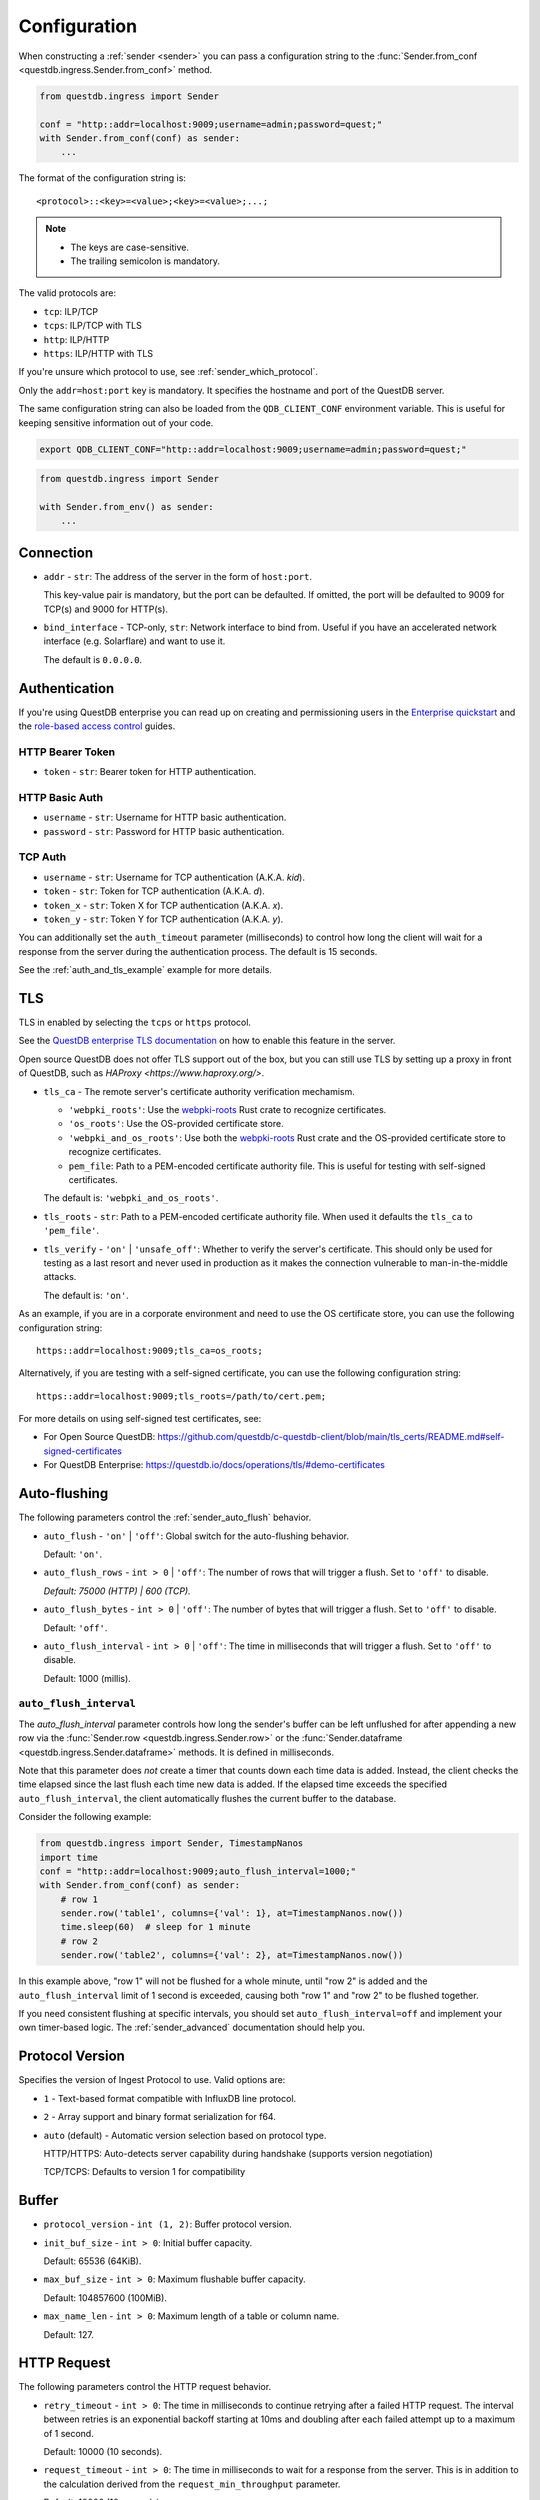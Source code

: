 .. _sender_conf:

=============
Configuration
=============

When constructing a :ref:`sender <sender>` you can pass a configuration string
to the :func:`Sender.from_conf <questdb.ingress.Sender.from_conf>` method.

.. code-block:: python

    from questdb.ingress import Sender

    conf = "http::addr=localhost:9009;username=admin;password=quest;"
    with Sender.from_conf(conf) as sender:
        ...

The format of the configuration string is::

    <protocol>::<key>=<value>;<key>=<value>;...;

.. note::

    * The keys are case-sensitive.
    * The trailing semicolon is mandatory.

The valid protocols are:

* ``tcp``: ILP/TCP
* ``tcps``: ILP/TCP with TLS
* ``http``: ILP/HTTP
* ``https``: ILP/HTTP with TLS

If you're unsure which protocol to use, see :ref:`sender_which_protocol`.

Only the ``addr=host:port`` key is mandatory. It specifies the hostname and port
of the QuestDB server.

The same configuration string can also be loaded from the ``QDB_CLIENT_CONF``
environment variable. This is useful for keeping sensitive information out of
your code.

.. code-block:: bash

    export QDB_CLIENT_CONF="http::addr=localhost:9009;username=admin;password=quest;"

.. code-block:: python

    from questdb.ingress import Sender

    with Sender.from_env() as sender:
        ...

Connection
==========

* ``addr`` - ``str``: The address of the server in the form of
  ``host:port``.

  This key-value pair is mandatory, but the port can be defaulted.
  If omitted, the port will be defaulted to 9009 for TCP(s)
  and 9000 for HTTP(s).

* ``bind_interface`` - TCP-only, ``str``: Network interface to bind from.
  Useful if you have an accelerated network interface (e.g. Solarflare) and
  want to use it.
  
  The default is ``0.0.0.0``.

.. _sender_conf_auth:

Authentication
==============

If you're using QuestDB enterprise you can read up on creating and permissioning
users in the `Enterprise quickstart <https://questdb.io/docs/guides/enterprise-quick-start/#4-ingest-data-influxdb-line-protocol>`_
and the `role-based access control <https://questdb.io/docs/operations/rbac/>`_ guides.

HTTP Bearer Token
-----------------
* ``token`` - ``str``: Bearer token for HTTP authentication.

HTTP Basic Auth
---------------

* ``username`` - ``str``: Username for HTTP basic authentication.
* ``password`` - ``str``: Password for HTTP basic authentication.

TCP Auth
--------

* ``username`` - ``str``: Username for TCP authentication (A.K.A. *kid*).
* ``token`` - ``str``: Token for TCP authentication (A.K.A. *d*).
* ``token_x`` - ``str``: Token X for TCP authentication (A.K.A. *x*).
* ``token_y`` - ``str``: Token Y for TCP authentication (A.K.A. *y*).

You can additionally set the ``auth_timeout`` parameter (milliseconds) to
control how long the client will wait for a response from the server during
the authentication process. The default is 15 seconds.

See the :ref:`auth_and_tls_example` example for more details.

.. _sender_conf_tls:

TLS
===

TLS in enabled by selecting the ``tcps`` or ``https`` protocol.

See the `QuestDB enterprise TLS documentation <https://questdb.io/docs/operations/tls/>`_
on how to enable this feature in the server.

Open source QuestDB does not offer TLS support out of the box, but you can
still use TLS by setting up a proxy in front of QuestDB, such as
`HAProxy <https://www.haproxy.org/>`.

* ``tls_ca`` - The remote server's certificate authority verification mechamism.

  * ``'webpki_roots'``: Use the
    `webpki-roots <https://crates.io/crates/webpki-roots>`_ Rust crate to
    recognize certificates.

  * ``'os_roots'``: Use the OS-provided certificate store.

  * ``'webpki_and_os_roots'``: Use both the
    `webpki-roots <https://crates.io/crates/webpki-roots>`_ Rust crate and
    the OS-provided certificate store to recognize certificates.

  * ``pem_file``: Path to a PEM-encoded certificate authority file.
    This is useful for testing with self-signed certificates.

  The default is: ``'webpki_and_os_roots'``.

* ``tls_roots`` - ``str``: Path to a PEM-encoded certificate authority file.
  When used it defaults the ``tls_ca`` to ``'pem_file'``.

* ``tls_verify`` - ``'on'`` | ``'unsafe_off'``: Whether to verify the server's
  certificate. This should only be used for testing as a last resort and never
  used in production as it makes the connection vulnerable to man-in-the-middle
  attacks.
  
  The default is: ``'on'``.

As an example, if you are in a corporate environment and need to use the OS
certificate store, you can use the following configuration string::

    https::addr=localhost:9009;tls_ca=os_roots;

Alternatively, if you are testing with a self-signed certificate, you can use
the following configuration string::

    https::addr=localhost:9009;tls_roots=/path/to/cert.pem;

For more details on using self-signed test certificates, see:

* For Open Source QuestDB: https://github.com/questdb/c-questdb-client/blob/main/tls_certs/README.md#self-signed-certificates

* For QuestDB Enterprise: https://questdb.io/docs/operations/tls/#demo-certificates

.. _sender_conf_auto_flush:

Auto-flushing
=============

The following parameters control the :ref:`sender_auto_flush` behavior.

* ``auto_flush`` - ``'on'`` | ``'off'``: Global switch for the auto-flushing
  behavior.

  Default: ``'on'``.

* ``auto_flush_rows`` - ``int > 0`` | ``'off'``: The number of rows that will
  trigger a flush. Set to ``'off'`` to disable.
    
  *Default: 75000 (HTTP) | 600 (TCP).*

* ``auto_flush_bytes`` - ``int > 0`` | ``'off'``: The number of bytes that will
  trigger a flush. Set to ``'off'`` to disable.
        
  Default: ``'off'``.

* ``auto_flush_interval`` - ``int > 0`` | ``'off'``: The time in milliseconds
  that will trigger a flush. Set to ``'off'`` to disable.
    
  Default: 1000 (millis).

.. _sender_conf_auto_flush_interval:

``auto_flush_interval``
-----------------------

The `auto_flush_interval` parameter controls how long the sender's buffer can be
left unflushed for after appending a new row via the
:func:`Sender.row <questdb.ingress.Sender.row>` or the
:func:`Sender.dataframe <questdb.ingress.Sender.dataframe>` methods.
It is defined in milliseconds.

Note that this parameter does *not* create a timer that counts down
each time data is added. Instead, the client checks the time elapsed since the
last flush each time new data is added. If the elapsed time exceeds the
specified ``auto_flush_interval``, the client automatically flushes the current
buffer to the database.

Consider the following example:

.. code-block:: python

    from questdb.ingress import Sender, TimestampNanos
    import time
    conf = "http::addr=localhost:9009;auto_flush_interval=1000;"
    with Sender.from_conf(conf) as sender:
        # row 1
        sender.row('table1', columns={'val': 1}, at=TimestampNanos.now())
        time.sleep(60)  # sleep for 1 minute
        # row 2
        sender.row('table2', columns={'val': 2}, at=TimestampNanos.now())

In this example above, "row 1" will not be flushed for a whole minute, until
"row 2" is added and the ``auto_flush_interval`` limit of 1 second is exceeded,
causing both "row 1" and "row 2" to be flushed together.

If you need consistent flushing at specific intervals, you should set
``auto_flush_interval=off`` and implement your own timer-based logic.
The :ref:`sender_advanced` documentation should help you.

.. _sender_conf_protocol_version:

Protocol Version
======

Specifies the version of Ingest Protocol to use. Valid options are:

* ``1`` - Text-based format compatible with InfluxDB line protocol.

* ``2`` - Array support and binary format serialization for f64.

* ``auto`` (default) - Automatic version selection based on protocol type.

  HTTP/HTTPS: Auto-detects server capability during handshake (supports version negotiation)

  TCP/TCPS: Defaults to version 1 for compatibility

.. _sender_conf_buffer:

Buffer
======

* ``protocol_version`` - ``int (1, 2)``: Buffer protocol version.

* ``init_buf_size`` - ``int > 0``: Initial buffer capacity.
    
  Default: 65536 (64KiB).

* ``max_buf_size`` - ``int > 0``: Maximum flushable buffer capacity.
    
  Default: 104857600 (100MiB).

* ``max_name_len`` - ``int > 0``: Maximum length of a table or column name.

  Default: 127.

.. _sender_conf_request:

HTTP Request
============

The following parameters control the HTTP request behavior.

* ``retry_timeout`` - ``int > 0``: The time in milliseconds to continue retrying
  after a failed HTTP request. The interval between retries is an exponential
  backoff starting at 10ms and doubling after each failed attempt up to a
  maximum of 1 second.
    
  Default: 10000 (10 seconds).

* ``request_timeout`` - ``int > 0``: The time in milliseconds to wait for a
  response from the server. This is in addition to the calculation derived from
  the ``request_min_throughput`` parameter.
    
  Default: 10000 (10 seconds).

* ``request_min_throughput`` - ``int > 0``: Minimum expected throughput in
  bytes per second for HTTP requests. If the throughput is lower than this
  value, the connection will time out.
  This is used to calculate an additional timeout on top of ``request_timeout``.
  This is useful for large requests.
  You can set this value to ``0`` to disable this logic.
    
  Default: 102400 (100 KiB/s).


The final request timeout calculation is::

    request_timeout + (buffer_size / request_min_throughput)
